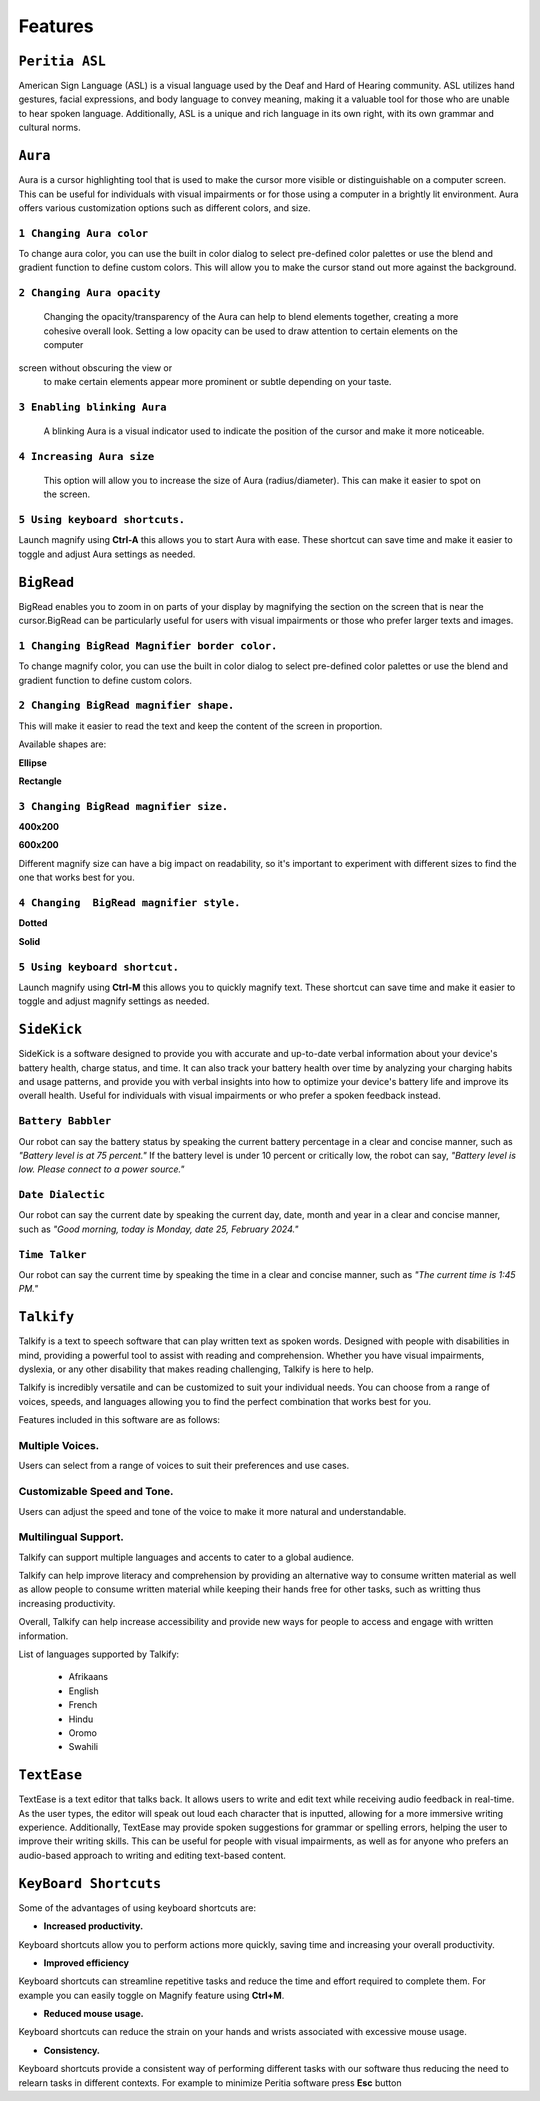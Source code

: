 Features
============

``Peritia ASL``
----------------------------
.. image:: ./images/asl-ui.png

American Sign Language (ASL) is a visual language used by the Deaf and Hard of Hearing community.
ASL utilizes hand gestures, facial expressions, and body language to convey meaning, making it a valuable tool for those who are unable to hear spoken language. Additionally, ASL is a unique and rich language in its own right, with its own grammar and cultural norms.

``Aura``
---------
.. image:: ./images/aura-ui.png

Aura is a cursor highlighting tool that is used to make the cursor more visible or distinguishable on a computer screen. This can be useful for individuals with visual 
impairments or for those using a computer in a brightly lit environment.
Aura offers various customization options such as different colors, and size.


``1 Changing Aura color``
^^^^^^^^^^^^^^^^^^^^^^^^^^^^^^^^

.. image:: ./images/aura-color-picker.png

To change aura color, you can use the built in color dialog to select pre-defined color palettes or use the blend and gradient function to define custom colors.
This will allow you to make the cursor stand out more against the background.

``2 Changing Aura opacity``
^^^^^^^^^^^^^^^^^^^^^^^^^^^^^^^^^^^^

 Changing the opacity/transparency of the Aura  can help to blend elements together, creating a more cohesive overall look. Setting a low opacity can be used to draw attention to certain elements on the computer 
screen without obscuring the view or 
 to make certain elements appear more prominent or subtle depending on your taste.


``3 Enabling blinking Aura``
^^^^^^^^^^^^^^^^^^^^^^^^^^^^^^^^^^
 A blinking Aura is a visual indicator used to indicate the position of the cursor and make it more noticeable.


``4 Increasing Aura size``
^^^^^^^^^^^^^^^^^^^^^^^^^^^^^^^^^^^^^^^^^^^^^^^

 This option will allow you to increase the size of Aura (radius/diameter). This can make it easier to spot on the screen.


``5 Using keyboard shortcuts.``
^^^^^^^^^^^^^^^^^^^^^^^^^^^^^^^^^^^^^^

Launch magnify using **Ctrl-A** this allows you to start Aura with ease. These shortcut can save time and make it easier to toggle and adjust  Aura settings as needed.


``BigRead``
--------------
.. image:: ./images/bigread-ui.png

BigRead enables you to zoom in on parts of your display by magnifying the section on the screen that is near the cursor.BigRead can be particularly useful for users with visual impairments or those who prefer larger texts and images.


``1 Changing BigRead Magnifier border color.``
^^^^^^^^^^^^^^^^^^^^^^^^^^^^^^^^^^^^^^^^^^^^^^^^^^^^^^^^

.. image:: ./images/magnify-color-picker.png

To change magnify color, you can use the built in color dialog to select pre-defined color palettes or use the blend and gradient function to define custom colors.

``2 Changing BigRead magnifier shape.``
^^^^^^^^^^^^^^^^^^^^^^^^^^^^^^^^^^^^^^^^^^^

This will make it easier to read the text and keep the content of the screen in proportion.

Available shapes are:

**Ellipse**

.. image:: ./images/magnify-ellipse.png



**Rectangle**

.. image:: ./images/magnify-rectangle.png


``3 Changing BigRead magnifier size.``
^^^^^^^^^^^^^^^^^^^^^^^^^^^^^^^^^^^^^^^^^^^^^^

**400x200**

.. image:: ./images/magnify400x200.png

**600x200**

.. image:: ./images/magnify600x200.png


Different magnify size can have a big impact on readability, so it's important to experiment with different sizes to find the one that works best for you.

``4 Changing  BigRead magnifier style.``
^^^^^^^^^^^^^^^^^^^^^^^^^^^^^^^^^^^^^^^^^^^^


**Dotted**

.. image:: ./images/magnifydotted.png

**Solid**

.. image:: ./images/magnifysolid.png

``5 Using keyboard shortcut.``
^^^^^^^^^^^^^^^^^^^^^^^^^^^^^^^^^^^

Launch magnify using **Ctrl-M** this allows you to quickly magnify text. These shortcut can save time and make it easier to toggle and adjust magnify settings as needed.

``SideKick``
---------------------

.. image:: ./images/sidekick-ui.png
   :alt: Side kick user interface.


SideKick is a software designed to provide you with accurate and up-to-date verbal information about your device's battery health, charge status, and time. It can also track 
your battery health over time by analyzing your charging habits and usage patterns, and provide you with verbal insights into how to optimize your device's battery life and 
improve its overall health. Useful for individuals with visual impairments or who prefer a spoken feedback instead.


``Battery Babbler``
^^^^^^^^^^^^^^^^^^^^^^
.. image:: ./images/battery-babbler.png
   :width: 30
   :alt: Battery Babbler icon.


Our robot can say the battery status by speaking the current battery percentage in a clear and concise manner, such as *"Battery level is at 75 percent."*
If the battery level is under 10 percent or critically low, the robot can say, *"Battery level is low. Please connect to a power source."*


``Date Dialectic``
^^^^^^^^^^^^^^^^^^
.. image:: ./images/date-dialectic.png
   :width: 30
   :alt: Date Dialectic icon.


Our robot can say the current date by speaking the current day, date, month and year in a clear and concise manner, such as *"Good morning, today is Monday, date 25, February 2024."*



``Time Talker``
^^^^^^^^^^^^^^^
.. image:: ./images/time-talker.png
   :width: 30
   :alt: Time talker icon.


Our robot can say the current time by speaking the time in a clear and concise manner, such as *"The current time is 1:45 PM."*


``Talkify``
-------------------

.. image:: ./images/talkify-ui.png
   :alt: Talkify user interface.


Talkify is a text to speech software  that can play written text as spoken words. Designed with people with disabilities in mind, providing a powerful tool to assist with reading and comprehension. 
Whether you have visual impairments, dyslexia, or any other disability that makes reading challenging, Talkify is here to help.

Talkify is incredibly versatile and can be customized to suit your individual needs. You can choose from a range of voices, speeds, and languages allowing you
to find the perfect combination that works best for you.

Features included in this software are as follows:

Multiple Voices.
^^^^^^^^^^^^^^^^^^^^
Users can select from a range of voices to suit their preferences and use cases.

Customizable Speed and Tone.
^^^^^^^^^^^^^^^^^^^^^^^^^^^^^
Users can adjust the speed and tone of the voice to make it more natural and understandable.

Multilingual Support.
^^^^^^^^^^^^^^^^^^^^^^^
Talkify can support multiple languages and accents to cater to a global audience.

Talkify can help improve literacy and comprehension by providing an alternative way to consume written material as well as allow people to consume written material while
keeping their hands free for other tasks, such as writting thus increasing productivity.

Overall, Talkify can help increase accessibility and provide new ways for people to access and engage with written information.

List of languages supported by Talkify:

    - Afrikaans
    - English
    - French
    - Hindu
    - Oromo
    - Swahili


``TextEase``
-----------------

.. image:: ./images/textease-ui.png

TextEase is a text editor that talks back. It allows users to write and edit text while receiving audio feedback in real-time. As the user types, the editor will speak out loud each character that is inputted, 
allowing for a more immersive writing experience. 
Additionally, TextEase may provide spoken suggestions for grammar or spelling errors, helping the user to improve their writing skills. This can be useful for people with visual impairments, as well as for 
anyone who prefers an audio-based approach to writing and editing text-based content.

``KeyBoard Shortcuts``
--------------------------


Some of the advantages of using keyboard shortcuts are:

- **Increased productivity.**

Keyboard shortcuts allow you to perform actions more quickly, saving time and increasing your overall productivity. 

- **Improved efficiency**

Keyboard shortcuts can streamline repetitive tasks and reduce the time and effort required to complete them. 
For example you can easily toggle on Magnify feature using **Ctrl+M**.

- **Reduced mouse usage.**

Keyboard shortcuts can reduce the strain on your hands and wrists associated with excessive mouse usage.

- **Consistency.**

Keyboard shortcuts  provide a consistent way of performing different tasks with our software thus reducing the need to relearn tasks in different contexts. 
For example to minimize Peritia software press **Esc** button

.. list-table:: Peritia Keyboard Shortcuts.
   :widths: 25 25
   :header-rows: 1

   * - Key
   * - usefulness




